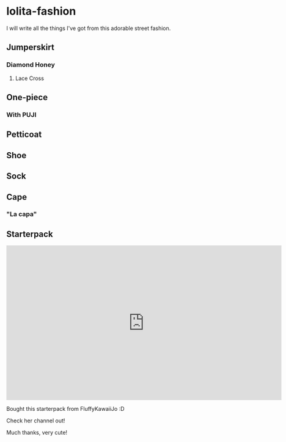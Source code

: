 * lolita-fashion

I will write all the things I've got from this adorable street fashion.

# Note: Taobao is a *pain in the butt* to access without an account.

** Jumperskirt
*** Diamond Honey
**** Lace Cross

** One-piece
*** With PUJI
** Petticoat
** Shoe
** Sock
** Cape

*** "La capa"

#+html: <img src="https://ae01.alicdn.com/kf/H0c9172651e484ae5b47522881d5c6430c.jpg" width="512px">

** Starterpack

#+html: <iframe id="ytplayer" type="text/html" width="720" height="405" src="https://www.youtube.com/embed/Tqe2O9NS6yA?modestbranding=1&color=white&iv_load_policy=3" frameborder="0" allowfullscreen></iframe>

Bought this starterpack from FluffyKawaiiJo :D

Check her channel out!

Much thanks, very cute!


